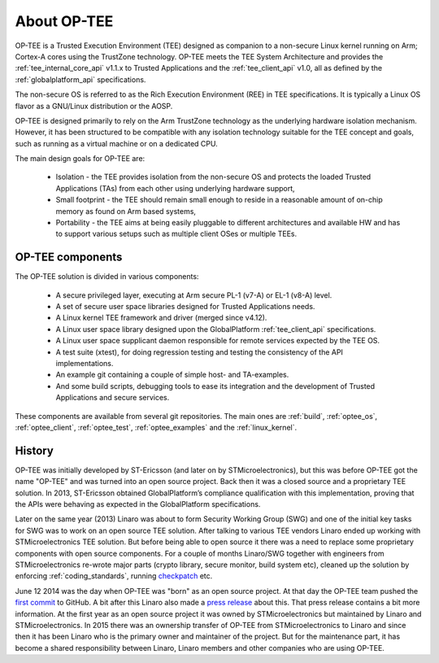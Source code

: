 ============
About OP-TEE
============
OP-TEE is a Trusted Execution Environment (TEE) designed as companion to a
non-secure Linux kernel running on Arm; Cortex-A cores using the TrustZone
technology. OP-TEE meets the TEE System Architecture and provides the
:ref:`tee_internal_core_api` v1.1.x to Trusted Applications and the
:ref:`tee_client_api` v1.0, all as defined by the :ref:`globalplatform_api`
specifications.

The non-secure OS is referred to as the Rich Execution Environment (REE) in TEE
specifications. It is typically a Linux OS flavor as a GNU/Linux distribution
or the AOSP.

OP-TEE is designed primarily to rely on the Arm TrustZone technology as the
underlying hardware isolation mechanism. However, it has been structured to be
compatible with any isolation technology suitable for the TEE concept and
goals, such as running as a virtual machine or on a dedicated CPU.

The main design goals for OP-TEE are:

    - Isolation - the TEE provides isolation from the non-secure OS and
      protects the loaded Trusted Applications (TAs) from each other using
      underlying hardware support,

    - Small footprint - the TEE should remain small enough to reside in a
      reasonable amount of on-chip memory as found on Arm based systems,

    - Portability - the TEE aims at being easily pluggable to different
      architectures and available HW and has to support various setups such as
      multiple client OSes or multiple TEEs.


OP-TEE components
^^^^^^^^^^^^^^^^^
The OP-TEE solution is divided in various components:

    - A secure privileged layer, executing at Arm secure PL-1 (v7-A) or EL-1
      (v8-A) level.
    - A set of secure user space libraries designed for Trusted Applications
      needs.
    - A Linux kernel TEE framework and driver (merged since v4.12).
    - A Linux user space library designed upon the GlobalPlatform
      :ref:`tee_client_api` specifications.
    - A Linux user space supplicant daemon responsible for remote services
      expected by the TEE OS.
    - A test suite (xtest), for doing regression testing and testing the
      consistency of the API implementations.
    - An example git containing a couple of simple host- and TA-examples.
    - And some build scripts, debugging tools to ease its integration and the
      development of Trusted Applications and secure services.

These components are available from several git repositories. The main ones are
:ref:`build`, :ref:`optee_os`, :ref:`optee_client`, :ref:`optee_test`,
:ref:`optee_examples` and the :ref:`linux_kernel`.

History
^^^^^^^
OP-TEE was initially developed by ST-Ericsson (and later on by
STMicroelectronics), but this was before OP-TEE got the name "OP-TEE" and was
turned into an open source project. Back then it was a closed source and a
proprietary TEE solution. In 2013, ST-Ericsson obtained GlobalPlatform’s
compliance qualification with this implementation, proving that the APIs were
behaving as expected in the GlobalPlatform specifications.

Later on the same year (2013) Linaro was about to form Security Working Group
(SWG) and one of the initial key tasks for SWG was to work on an open source
TEE solution. After talking to various TEE vendors Linaro ended up working with
STMicroelectronics TEE solution. But before being able to open source it there
was a need to replace some proprietary components with open source components.
For a couple of months Linaro/SWG together with engineers from
STMicroelectronics re-wrote major parts (crypto library, secure monitor, build
system etc), cleaned up the solution by enforcing :ref:`coding_standards`,
running checkpatch_ etc.

June 12 2014 was the day when OP-TEE was "born" as an open source project. At
that day the OP-TEE team pushed the `first commit
<https://github.com/OP-TEE/optee_os/commit/b01047730e77127c23a36591643eeb8bb0487d68>`_
to GitHub. A bit after this Linaro also made a `press release
<https://www.linaro.org/blog/op-tee-open-source-security-mass-market/>`_ about
this. That press release contains a bit more information. At the first year as
an open source project it was owned by STMicroelectronics but maintained by
Linaro and STMicroelectronics. In 2015 there was an ownership transfer of
OP-TEE from STMicroelectronics to Linaro and since then it has been Linaro who
is the primary owner and maintainer of the project. But for the maintenance
part, it has become a shared responsibility between Linaro, Linaro members and
other companies who are using OP-TEE.

.. _checkpatch: http://git.kernel.org/cgit/linux/kernel/git/torvalds/linux.git/tree/scripts/checkpatch.pl
